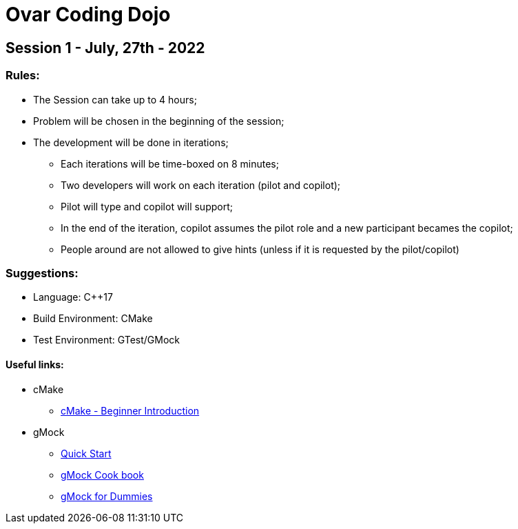 = Ovar Coding Dojo

== Session 1 - July, 27th - 2022

=== *Rules:*
* The Session can take up to 4 hours;
* Problem will be chosen in the beginning of the session;
* The development will be done in iterations;
** Each iterations will be time-boxed on 8 minutes;
** Two developers will work on each iteration (pilot and copilot);
** Pilot will type and copilot will support;
** In the end of the iteration, copilot assumes the pilot role and a new participant becames the copilot;
** People around are not allowed to give hints (unless if it is requested by the pilot/copilot)


=== *Suggestions:*
* Language: C++17
* Build Environment: CMake
* Test Environment: GTest/GMock 


==== Useful links:

* cMake
** https://www.internalpointers.com/post/modern-cmake-beginner-introduction[cMake - Beginner Introduction]

* gMock
** https://google.github.io/googletest/quickstart-cmake.html[Quick Start]
** https://google.github.io/googletest/gmock_cook_book.html[gMock Cook book]
** https://chromium.googlesource.com/external/github.com/pwnall/googletest/+/refs/tags/release-1.8.0/googlemock/docs/ForDummies.md[gMock for Dummies]

